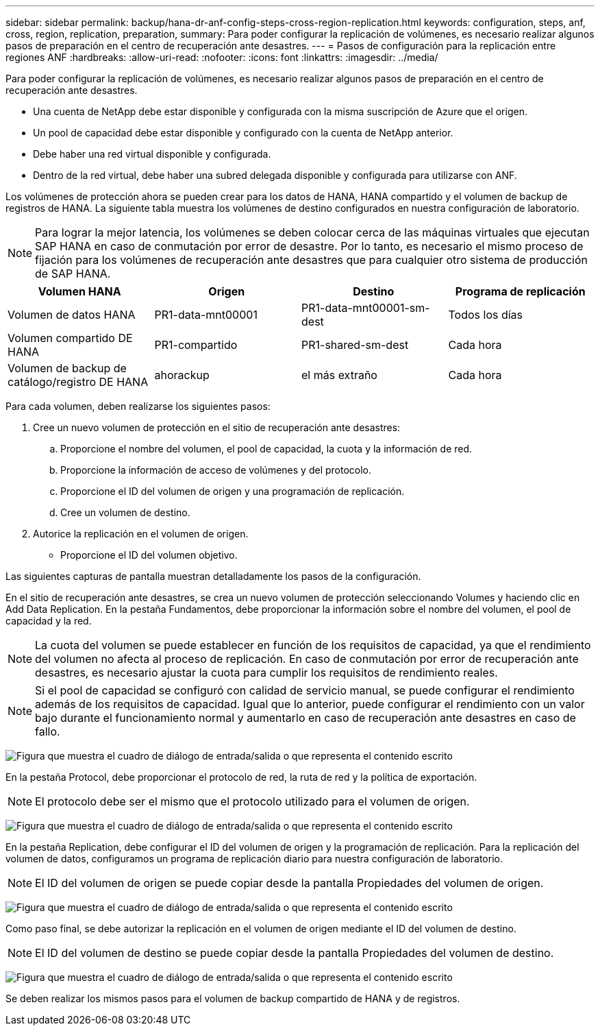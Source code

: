 ---
sidebar: sidebar 
permalink: backup/hana-dr-anf-config-steps-cross-region-replication.html 
keywords: configuration, steps, anf, cross, region, replication, preparation, 
summary: Para poder configurar la replicación de volúmenes, es necesario realizar algunos pasos de preparación en el centro de recuperación ante desastres. 
---
= Pasos de configuración para la replicación entre regiones ANF
:hardbreaks:
:allow-uri-read: 
:nofooter: 
:icons: font
:linkattrs: 
:imagesdir: ../media/


[role="lead"]
Para poder configurar la replicación de volúmenes, es necesario realizar algunos pasos de preparación en el centro de recuperación ante desastres.

* Una cuenta de NetApp debe estar disponible y configurada con la misma suscripción de Azure que el origen.
* Un pool de capacidad debe estar disponible y configurado con la cuenta de NetApp anterior.
* Debe haber una red virtual disponible y configurada.
* Dentro de la red virtual, debe haber una subred delegada disponible y configurada para utilizarse con ANF.


Los volúmenes de protección ahora se pueden crear para los datos de HANA, HANA compartido y el volumen de backup de registros de HANA. La siguiente tabla muestra los volúmenes de destino configurados en nuestra configuración de laboratorio.


NOTE: Para lograr la mejor latencia, los volúmenes se deben colocar cerca de las máquinas virtuales que ejecutan SAP HANA en caso de conmutación por error de desastre. Por lo tanto, es necesario el mismo proceso de fijación para los volúmenes de recuperación ante desastres que para cualquier otro sistema de producción de SAP HANA.

|===
| Volumen HANA | Origen | Destino | Programa de replicación 


| Volumen de datos HANA | PR1-data-mnt00001 | PR1-data-mnt00001-sm-dest | Todos los días 


| Volumen compartido DE HANA | PR1-compartido | PR1-shared-sm-dest | Cada hora 


| Volumen de backup de catálogo/registro DE HANA | ahorackup | el más extraño | Cada hora 
|===
Para cada volumen, deben realizarse los siguientes pasos:

. Cree un nuevo volumen de protección en el sitio de recuperación ante desastres:
+
.. Proporcione el nombre del volumen, el pool de capacidad, la cuota y la información de red.
.. Proporcione la información de acceso de volúmenes y del protocolo.
.. Proporcione el ID del volumen de origen y una programación de replicación.
.. Cree un volumen de destino.


. Autorice la replicación en el volumen de origen.
+
** Proporcione el ID del volumen objetivo.




Las siguientes capturas de pantalla muestran detalladamente los pasos de la configuración.

En el sitio de recuperación ante desastres, se crea un nuevo volumen de protección seleccionando Volumes y haciendo clic en Add Data Replication. En la pestaña Fundamentos, debe proporcionar la información sobre el nombre del volumen, el pool de capacidad y la red.


NOTE: La cuota del volumen se puede establecer en función de los requisitos de capacidad, ya que el rendimiento del volumen no afecta al proceso de replicación. En caso de conmutación por error de recuperación ante desastres, es necesario ajustar la cuota para cumplir los requisitos de rendimiento reales.


NOTE: Si el pool de capacidad se configuró con calidad de servicio manual, se puede configurar el rendimiento además de los requisitos de capacidad. Igual que lo anterior, puede configurar el rendimiento con un valor bajo durante el funcionamiento normal y aumentarlo en caso de recuperación ante desastres en caso de fallo.

image:saphana-dr-anf_image10.png["Figura que muestra el cuadro de diálogo de entrada/salida o que representa el contenido escrito"]

En la pestaña Protocol, debe proporcionar el protocolo de red, la ruta de red y la política de exportación.


NOTE: El protocolo debe ser el mismo que el protocolo utilizado para el volumen de origen.

image:saphana-dr-anf_image11.png["Figura que muestra el cuadro de diálogo de entrada/salida o que representa el contenido escrito"]

En la pestaña Replication, debe configurar el ID del volumen de origen y la programación de replicación. Para la replicación del volumen de datos, configuramos un programa de replicación diario para nuestra configuración de laboratorio.


NOTE: El ID del volumen de origen se puede copiar desde la pantalla Propiedades del volumen de origen.

image:saphana-dr-anf_image12.png["Figura que muestra el cuadro de diálogo de entrada/salida o que representa el contenido escrito"]

Como paso final, se debe autorizar la replicación en el volumen de origen mediante el ID del volumen de destino.


NOTE: El ID del volumen de destino se puede copiar desde la pantalla Propiedades del volumen de destino.

image:saphana-dr-anf_image13.png["Figura que muestra el cuadro de diálogo de entrada/salida o que representa el contenido escrito"]

Se deben realizar los mismos pasos para el volumen de backup compartido de HANA y de registros.

